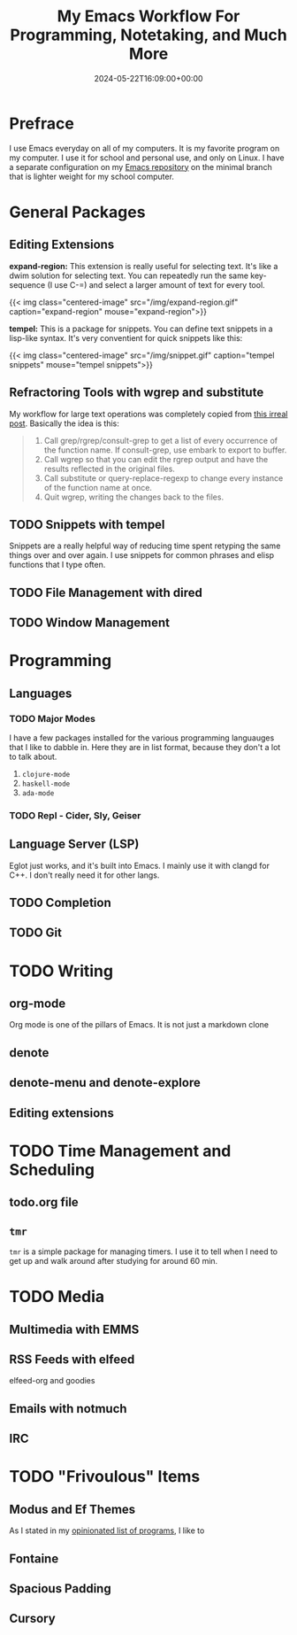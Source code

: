 #+title: My Emacs Workflow For Programming, Notetaking, and Much More
#+date: 2024-05-22T16:09:00+00:00
#+type: publication
#+tags: [Coding, Emacs]

* Prefrace
I use Emacs everyday on all of my computers. It is my favorite program on my computer. I use it for school and personal use, and only on Linux. I have a separate configuration on my [[https://github.com/BardofSprites/.emacs.d][Emacs repository]] on the minimal branch that is lighter weight for my school computer.

* General Packages
** Editing Extensions
*expand-region:* This extension is really useful for selecting text. It's like a dwim solution for selecting text. You can repeatedly run the same key-sequence (I use C-=) and select a larger amount of text for every tool.

{{< img class="centered-image" src="/img/expand-region.gif" caption="expand-region" mouse="expand-region">}}

*tempel:* This is a package for snippets. You can define text snippets in a lisp-like syntax. It's very conventient for quick snippets like this:

{{< img class="centered-image" src="/img/snippet.gif" caption="tempel snippets" mouse="tempel snippets">}}

** Refractoring Tools with wgrep and substitute
My workflow for large text operations was completely copied from [[https://irreal.org/blog/?p=3638][this irreal post]]. Basically the idea is this:

#+begin_quote

    1. Call grep/rgrep/consult-grep to get a list of every occurrence of the function name. If consult-grep, use embark to export to buffer.
    2. Call wgrep so that you can edit the rgrep output and have the results reflected in the original files.
    3. Call substitute or query-replace-regexp to change every instance of the function name at once.
    4. Quit wgrep, writing the changes back to the files.

#+end_quote

** TODO Snippets with tempel
Snippets are a really helpful way of reducing time spent retyping the same things over and over again. I use snippets for common phrases and elisp functions that I type often.

** TODO File Management with dired

** TODO Window Management

* Programming
** Languages
*** TODO Major Modes
I have a few packages installed for the various programming languauges that I like to dabble in. Here they are in list format, because they don't a lot to talk about.

1. ~clojure-mode~
2. ~haskell-mode~
3. ~ada-mode~

*** TODO Repl - Cider, Sly, Geiser

** Language Server (LSP)
Eglot just works, and it's built into Emacs. I mainly use it with clangd for C++. I don't really need it for other langs.

** TODO Completion

** TODO Git

* TODO Writing
** org-mode
Org mode is one of the pillars of Emacs. It is not just a markdown clone
** denote
** denote-menu and denote-explore
** Editing extensions

* TODO Time Management and Scheduling
** todo.org file
** ~tmr~
~tmr~ is a simple package for managing timers. I use it to tell when I need to get up and walk around after studying for around 60 min.

* TODO Media
** Multimedia with EMMS
** RSS Feeds with elfeed
elfeed-org and goodies
** Emails with notmuch 
** IRC
* TODO "Frivoulous" Items
** Modus and Ef Themes
As I stated in my [[/enjoy/programs][opinionated list of programs]], I like to 
** Fontaine
** Spacious Padding
** Cursory
